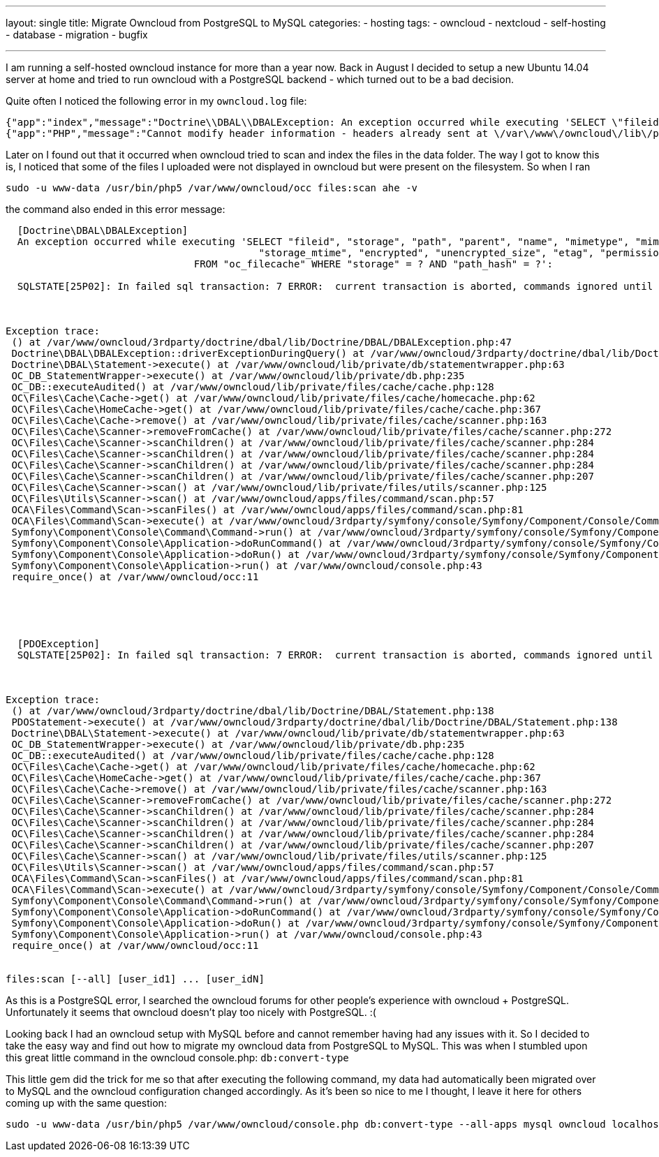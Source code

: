 ---
layout: single
title: Migrate Owncloud from PostgreSQL to MySQL
categories: 
  - hosting
tags: 
  - owncloud 
  - nextcloud
  - self-hosting
  - database
  - migration
  - bugfix

---


I am running a self-hosted owncloud instance for more than a year now. Back in August I decided to setup a new Ubuntu 14.04 server at home and tried to run owncloud with a PostgreSQL backend - which turned out to be a bad decision.

Quite often I noticed the following error in my `owncloud.log` file:

[source]
----
{"app":"index","message":"Doctrine\\DBAL\\DBALException: An exception occurred while executing 'SELECT \"fileid\", \"storage\", \"path\", \"parent\", \"name\", \"mimetype\", \"mimepart\", \"size\", \"mtime\",\n\t\t\t\t\t   \"storage_mtime\", \"encrypted\", \"unencrypted_size\", \"etag\", \"permissions\"\n\t\t\t\tFROM \"oc_filecache\" WHERE \"storage\" = ? AND \"path_hash\" = ?':\n\nSQLSTATE[25P02]: In failed sql transaction: 7 ERROR:  current transaction is aborted, commands ignored until end of transaction block","level":4,"time":"2014-11-26T15:28:16+00:00"}
{"app":"PHP","message":"Cannot modify header information - headers already sent at \/var\/www\/owncloud\/lib\/private\/response.php#83","level":3,"time":"2014-11-26T15:28:16+00:00"}
----

Later on I found out that it occurred when owncloud tried to scan and index the files in the data folder. The way I got to know this is, I noticed that some of the files I uploaded were not displayed in owncloud but were present on the filesystem. So when I ran

[source,bash]
----
sudo -u www-data /usr/bin/php5 /var/www/owncloud/occ files:scan ahe -v
----

the command also ended in this error message:


[source,bash]
----

  [Doctrine\DBAL\DBALException]
  An exception occurred while executing 'SELECT "fileid", "storage", "path", "parent", "name", "mimetype", "mimepart", "size", "mtime",
  					   "storage_mtime", "encrypted", "unencrypted_size", "etag", "permissions"
  				FROM "oc_filecache" WHERE "storage" = ? AND "path_hash" = ?':

  SQLSTATE[25P02]: In failed sql transaction: 7 ERROR:  current transaction is aborted, commands ignored until end of transaction block



Exception trace:
 () at /var/www/owncloud/3rdparty/doctrine/dbal/lib/Doctrine/DBAL/DBALException.php:47
 Doctrine\DBAL\DBALException::driverExceptionDuringQuery() at /var/www/owncloud/3rdparty/doctrine/dbal/lib/Doctrine/DBAL/Statement.php:140
 Doctrine\DBAL\Statement->execute() at /var/www/owncloud/lib/private/db/statementwrapper.php:63
 OC_DB_StatementWrapper->execute() at /var/www/owncloud/lib/private/db.php:235
 OC_DB::executeAudited() at /var/www/owncloud/lib/private/files/cache/cache.php:128
 OC\Files\Cache\Cache->get() at /var/www/owncloud/lib/private/files/cache/homecache.php:62
 OC\Files\Cache\HomeCache->get() at /var/www/owncloud/lib/private/files/cache/cache.php:367
 OC\Files\Cache\Cache->remove() at /var/www/owncloud/lib/private/files/cache/scanner.php:163
 OC\Files\Cache\Scanner->removeFromCache() at /var/www/owncloud/lib/private/files/cache/scanner.php:272
 OC\Files\Cache\Scanner->scanChildren() at /var/www/owncloud/lib/private/files/cache/scanner.php:284
 OC\Files\Cache\Scanner->scanChildren() at /var/www/owncloud/lib/private/files/cache/scanner.php:284
 OC\Files\Cache\Scanner->scanChildren() at /var/www/owncloud/lib/private/files/cache/scanner.php:284
 OC\Files\Cache\Scanner->scanChildren() at /var/www/owncloud/lib/private/files/cache/scanner.php:207
 OC\Files\Cache\Scanner->scan() at /var/www/owncloud/lib/private/files/utils/scanner.php:125
 OC\Files\Utils\Scanner->scan() at /var/www/owncloud/apps/files/command/scan.php:57
 OCA\Files\Command\Scan->scanFiles() at /var/www/owncloud/apps/files/command/scan.php:81
 OCA\Files\Command\Scan->execute() at /var/www/owncloud/3rdparty/symfony/console/Symfony/Component/Console/Command/Command.php:244
 Symfony\Component\Console\Command\Command->run() at /var/www/owncloud/3rdparty/symfony/console/Symfony/Component/Console/Application.php:897
 Symfony\Component\Console\Application->doRunCommand() at /var/www/owncloud/3rdparty/symfony/console/Symfony/Component/Console/Application.php:191
 Symfony\Component\Console\Application->doRun() at /var/www/owncloud/3rdparty/symfony/console/Symfony/Component/Console/Application.php:121
 Symfony\Component\Console\Application->run() at /var/www/owncloud/console.php:43
 require_once() at /var/www/owncloud/occ:11





  [PDOException]
  SQLSTATE[25P02]: In failed sql transaction: 7 ERROR:  current transaction is aborted, commands ignored until end of transaction block



Exception trace:
 () at /var/www/owncloud/3rdparty/doctrine/dbal/lib/Doctrine/DBAL/Statement.php:138
 PDOStatement->execute() at /var/www/owncloud/3rdparty/doctrine/dbal/lib/Doctrine/DBAL/Statement.php:138
 Doctrine\DBAL\Statement->execute() at /var/www/owncloud/lib/private/db/statementwrapper.php:63
 OC_DB_StatementWrapper->execute() at /var/www/owncloud/lib/private/db.php:235
 OC_DB::executeAudited() at /var/www/owncloud/lib/private/files/cache/cache.php:128
 OC\Files\Cache\Cache->get() at /var/www/owncloud/lib/private/files/cache/homecache.php:62
 OC\Files\Cache\HomeCache->get() at /var/www/owncloud/lib/private/files/cache/cache.php:367
 OC\Files\Cache\Cache->remove() at /var/www/owncloud/lib/private/files/cache/scanner.php:163
 OC\Files\Cache\Scanner->removeFromCache() at /var/www/owncloud/lib/private/files/cache/scanner.php:272
 OC\Files\Cache\Scanner->scanChildren() at /var/www/owncloud/lib/private/files/cache/scanner.php:284
 OC\Files\Cache\Scanner->scanChildren() at /var/www/owncloud/lib/private/files/cache/scanner.php:284
 OC\Files\Cache\Scanner->scanChildren() at /var/www/owncloud/lib/private/files/cache/scanner.php:284
 OC\Files\Cache\Scanner->scanChildren() at /var/www/owncloud/lib/private/files/cache/scanner.php:207
 OC\Files\Cache\Scanner->scan() at /var/www/owncloud/lib/private/files/utils/scanner.php:125
 OC\Files\Utils\Scanner->scan() at /var/www/owncloud/apps/files/command/scan.php:57
 OCA\Files\Command\Scan->scanFiles() at /var/www/owncloud/apps/files/command/scan.php:81
 OCA\Files\Command\Scan->execute() at /var/www/owncloud/3rdparty/symfony/console/Symfony/Component/Console/Command/Command.php:244
 Symfony\Component\Console\Command\Command->run() at /var/www/owncloud/3rdparty/symfony/console/Symfony/Component/Console/Application.php:897
 Symfony\Component\Console\Application->doRunCommand() at /var/www/owncloud/3rdparty/symfony/console/Symfony/Component/Console/Application.php:191
 Symfony\Component\Console\Application->doRun() at /var/www/owncloud/3rdparty/symfony/console/Symfony/Component/Console/Application.php:121
 Symfony\Component\Console\Application->run() at /var/www/owncloud/console.php:43
 require_once() at /var/www/owncloud/occ:11


files:scan [--all] [user_id1] ... [user_idN]
----

As this is a PostgreSQL error, I searched the owncloud forums for other people's experience with owncloud + PostgreSQL. Unfortunately it seems that owncloud doesn't play too nicely with PostgreSQL. :(

Looking back I had an owncloud setup with MySQL before and cannot remember having had any issues with it. So I decided to take the easy way and find out how to migrate my owncloud data from PostgreSQL to MySQL. This was when I stumbled upon this great little command in the owncloud console.php: `db:convert-type`

This little gem did the trick for me so that after executing the following command, my data had automatically been migrated over to MySQL and the owncloud configuration changed accordingly. As it's been so nice to me I thought, I leave it here for others coming up with the same question:

[source,bash]
----
sudo -u www-data /usr/bin/php5 /var/www/owncloud/console.php db:convert-type --all-apps mysql owncloud localhost owncloud
----
